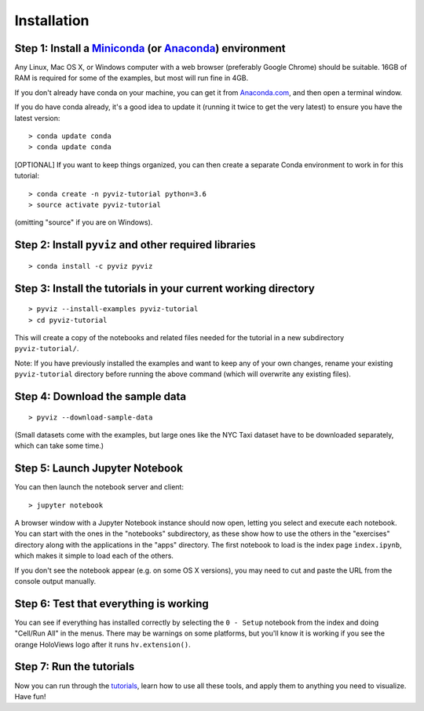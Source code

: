 Installation
============

Step 1: Install a `Miniconda <http://conda.pydata.org/miniconda.html>`_  (or `Anaconda <https://www.continuum.io/downloads>`_) environment
------------------------------------------------------------------------------------------------------------------------------------------

Any Linux, Mac OS X, or Windows computer with a web browser (preferably Google Chrome) should be suitable. 16GB of RAM is required for some of the examples, but most will run fine in 4GB.

If you don't already have conda on your machine, you can get it from `Anaconda.com <http://conda.pydata.org/miniconda.html>`_, and then open a terminal window.

If you do have conda already, it's a good idea to update it (running it twice to get the very latest) to ensure you have the latest version::

   > conda update conda
   > conda update conda

[OPTIONAL] If you want to keep things organized, you can then create a separate Conda environment to work in for this tutorial::

   > conda create -n pyviz-tutorial python=3.6
   > source activate pyviz-tutorial

(omitting "source" if you are on Windows).


Step 2: Install ``pyviz`` and other required libraries
------------------------------------------------------

::

   > conda install -c pyviz pyviz


Step 3: Install the tutorials in your current working directory
---------------------------------------------------------------

::

   > pyviz --install-examples pyviz-tutorial
   > cd pyviz-tutorial

This will create a copy of the notebooks and related files needed for the tutorial in a new subdirectory ``pyviz-tutorial/``.

Note: If you have previously installed the examples and want to keep
any of your own changes, rename your existing ``pyviz-tutorial``
directory before running the above command (which will overwrite any
existing files).

Step 4: Download the sample data
--------------------------------

::

   > pyviz --download-sample-data

(Small datasets come with the examples, but large ones like the NYC Taxi dataset have to be downloaded separately, which can take some time.)

Step 5: Launch Jupyter Notebook
-------------------------------

You can then launch the notebook server and client::

   > jupyter notebook

A browser window with a Jupyter Notebook instance should now open, letting you select and execute each notebook.  You can start with the ones in the "notebooks" subdirectory, as these show how to use the others in the "exercises" directory along with the applications in the "apps" directory.  The first notebook to load is the index page ``index.ipynb``, which makes it simple to load each of the others.

If you don't see the notebook appear (e.g. on some OS X versions), you may need to cut and paste the URL from the console output manually. 


Step 6: Test that everything is working
---------------------------------------

You can see if everything has installed correctly by selecting the ``0 - Setup`` notebook from the index and doing "Cell/Run All" in the menus. There may be warnings on some platforms, but you'll know it is working if you see the orange HoloViews logo after it runs ``hv.extension()``. 

Step 7: Run the tutorials
-------------------------
Now you can run through the `tutorials <tutorial/index.html>`_, learn how to use all these tools, and apply them to anything you need to visualize.  Have fun!

